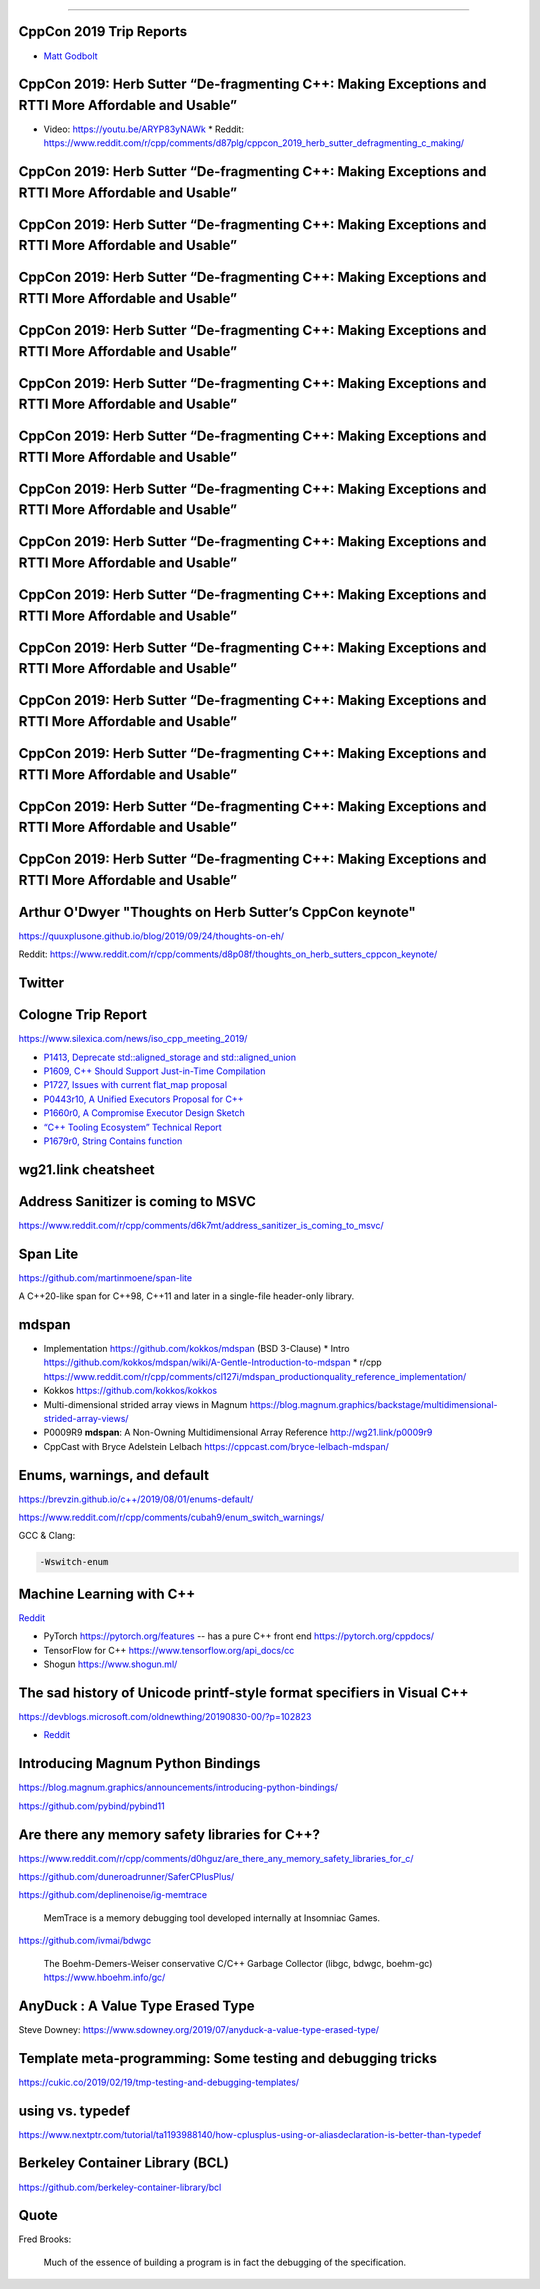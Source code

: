 ----

CppCon 2019 Trip Reports
========================

* `Matt Godbolt <https://xania.org/201909/cppcon-2019-trip-report>`_

CppCon 2019: Herb Sutter “De-fragmenting C++: Making Exceptions and RTTI More Affordable and Usable”
====================================================================================================

* Video: https://youtu.be/ARYP83yNAWk
  * Reddit: https://www.reddit.com/r/cpp/comments/d87plg/cppcon_2019_herb_sutter_defragmenting_c_making/

CppCon 2019: Herb Sutter “De-fragmenting C++: Making Exceptions and RTTI More Affordable and Usable”
====================================================================================================

.. image:: img/sutter-defrag-cpp19-1.png

CppCon 2019: Herb Sutter “De-fragmenting C++: Making Exceptions and RTTI More Affordable and Usable”
====================================================================================================

.. image:: img/sutter-defrag-cpp19-2.png

CppCon 2019: Herb Sutter “De-fragmenting C++: Making Exceptions and RTTI More Affordable and Usable”
====================================================================================================

.. image:: img/sutter-defrag-cpp19-3.png

CppCon 2019: Herb Sutter “De-fragmenting C++: Making Exceptions and RTTI More Affordable and Usable”
====================================================================================================

.. image:: img/sutter-defrag-cpp19-4.png

CppCon 2019: Herb Sutter “De-fragmenting C++: Making Exceptions and RTTI More Affordable and Usable”
====================================================================================================

.. image:: img/sutter-defrag-cpp19-5.png

CppCon 2019: Herb Sutter “De-fragmenting C++: Making Exceptions and RTTI More Affordable and Usable”
====================================================================================================

.. image:: img/sutter-defrag-cpp19-6.png

CppCon 2019: Herb Sutter “De-fragmenting C++: Making Exceptions and RTTI More Affordable and Usable”
====================================================================================================

.. image:: img/sutter-defrag-cpp19-7.png

CppCon 2019: Herb Sutter “De-fragmenting C++: Making Exceptions and RTTI More Affordable and Usable”
====================================================================================================

.. image:: img/sutter-defrag-cpp19-8.png

CppCon 2019: Herb Sutter “De-fragmenting C++: Making Exceptions and RTTI More Affordable and Usable”
====================================================================================================

.. image:: img/sutter-defrag-cpp19-9.png

CppCon 2019: Herb Sutter “De-fragmenting C++: Making Exceptions and RTTI More Affordable and Usable”
====================================================================================================

.. image:: img/sutter-defrag-cpp19-10.png

CppCon 2019: Herb Sutter “De-fragmenting C++: Making Exceptions and RTTI More Affordable and Usable”
====================================================================================================

.. image:: img/sutter-defrag-cpp19-11.png

CppCon 2019: Herb Sutter “De-fragmenting C++: Making Exceptions and RTTI More Affordable and Usable”
====================================================================================================

.. image:: img/sutter-defrag-cpp19-12.png

CppCon 2019: Herb Sutter “De-fragmenting C++: Making Exceptions and RTTI More Affordable and Usable”
====================================================================================================

.. image:: img/sutter-defrag-cpp19-13.png

CppCon 2019: Herb Sutter “De-fragmenting C++: Making Exceptions and RTTI More Affordable and Usable”
====================================================================================================

.. image:: img/sutter-defrag-cpp19-14.png

Arthur O'Dwyer "Thoughts on Herb Sutter’s CppCon keynote"
=========================================================

https://quuxplusone.github.io/blog/2019/09/24/thoughts-on-eh/

Reddit: https://www.reddit.com/r/cpp/comments/d8p08f/thoughts_on_herb_sutters_cppcon_keynote/

Twitter
=======

.. image:: img/tvaneerd-try-catch-opt.png
   :width: 90%

Cologne Trip Report
===================

https://www.silexica.com/news/iso_cpp_meeting_2019/

* `P1413, Deprecate std::aligned_storage and std::aligned_union <http://www.open-std.org/jtc1/sc22/wg21/docs/papers/2019/p1413r1.pdf>`_
* `P1609, C++ Should Support Just-in-Time Compilation <https://wg21.link/p1609>`_
* `P1727, Issues with current flat_map proposal <http://wg21.link/p1727r0>`_
* `P0443r10, A Unified Executors Proposal for C++ <http://wg21.link/p0443r10>`_
* `P1660r0, A Compromise Executor Design Sketch <http://wg21.link/p1660r0>`_
* `“C++ Tooling Ecosystem” Technical Report <https://wg21.link/P1688>`_
* `P1679r0, String Contains function <http://wg21.link/p1679r0>`_

wg21.link cheatsheet
====================

.. image:: img/wg_link_cheatsheet.png
   :width: 90%

Address Sanitizer is coming to MSVC
===================================

https://www.reddit.com/r/cpp/comments/d6k7mt/address_sanitizer_is_coming_to_msvc/

Span Lite
=========

https://github.com/martinmoene/span-lite

A C++20-like span for C++98, C++11 and later in a single-file header-only library.

mdspan
======

* Implementation https://github.com/kokkos/mdspan (BSD 3-Clause)
  * Intro https://github.com/kokkos/mdspan/wiki/A-Gentle-Introduction-to-mdspan
  * r/cpp https://www.reddit.com/r/cpp/comments/cl127i/mdspan_productionquality_reference_implementation/
* Kokkos https://github.com/kokkos/kokkos
* Multi-dimensional strided array views in Magnum
  https://blog.magnum.graphics/backstage/multidimensional-strided-array-views/
* P0009R9 **mdspan**: A Non-Owning Multidimensional Array Reference http://wg21.link/p0009r9
* CppCast with Bryce Adelstein Lelbach https://cppcast.com/bryce-lelbach-mdspan/

Enums, warnings, and default
============================

https://brevzin.github.io/c++/2019/08/01/enums-default/

https://www.reddit.com/r/cpp/comments/cubah9/enum_switch_warnings/

GCC & Clang:

.. code:: bash

    -Wswitch-enum

Machine Learning with C++
=========================

`Reddit <https://www.reddit.com/r/cpp/comments/cjrrwm/machine_learning_with_cpp/>`_

* PyTorch https://pytorch.org/features -- has a pure C++ front end https://pytorch.org/cppdocs/
* TensorFlow for C++ https://www.tensorflow.org/api_docs/cc
* Shogun https://www.shogun.ml/

The sad history of Unicode printf-style format specifiers in Visual C++
=======================================================================

https://devblogs.microsoft.com/oldnewthing/20190830-00/?p=102823

* `Reddit <https://www.reddit.com/r/cpp/comments/cxi2xy/the_sad_history_of_unicode_printfstyle_format/>`_

Introducing Magnum Python Bindings
==================================

https://blog.magnum.graphics/announcements/introducing-python-bindings/

https://github.com/pybind/pybind11

Are there any memory safety libraries for C++?
==============================================

https://www.reddit.com/r/cpp/comments/d0hguz/are_there_any_memory_safety_libraries_for_c/

https://github.com/duneroadrunner/SaferCPlusPlus/

https://github.com/deplinenoise/ig-memtrace

    MemTrace is a memory debugging tool developed internally at Insomniac Games.

https://github.com/ivmai/bdwgc

    The Boehm-Demers-Weiser conservative C/C++ Garbage Collector (libgc, bdwgc, boehm-gc) https://www.hboehm.info/gc/

AnyDuck : A Value Type Erased Type
==================================

Steve Downey: https://www.sdowney.org/2019/07/anyduck-a-value-type-erased-type/

Template meta-programming: Some testing and debugging tricks
============================================================

https://cukic.co/2019/02/19/tmp-testing-and-debugging-templates/

**using** vs. **typedef**
=========================

https://www.nextptr.com/tutorial/ta1193988140/how-cplusplus-using-or-aliasdeclaration-is-better-than-typedef

Berkeley Container Library (BCL)
================================

https://github.com/berkeley-container-library/bcl

Quote
=====

Fred Brooks:

    Much of the essence of building a program is in fact the debugging of the specification.
